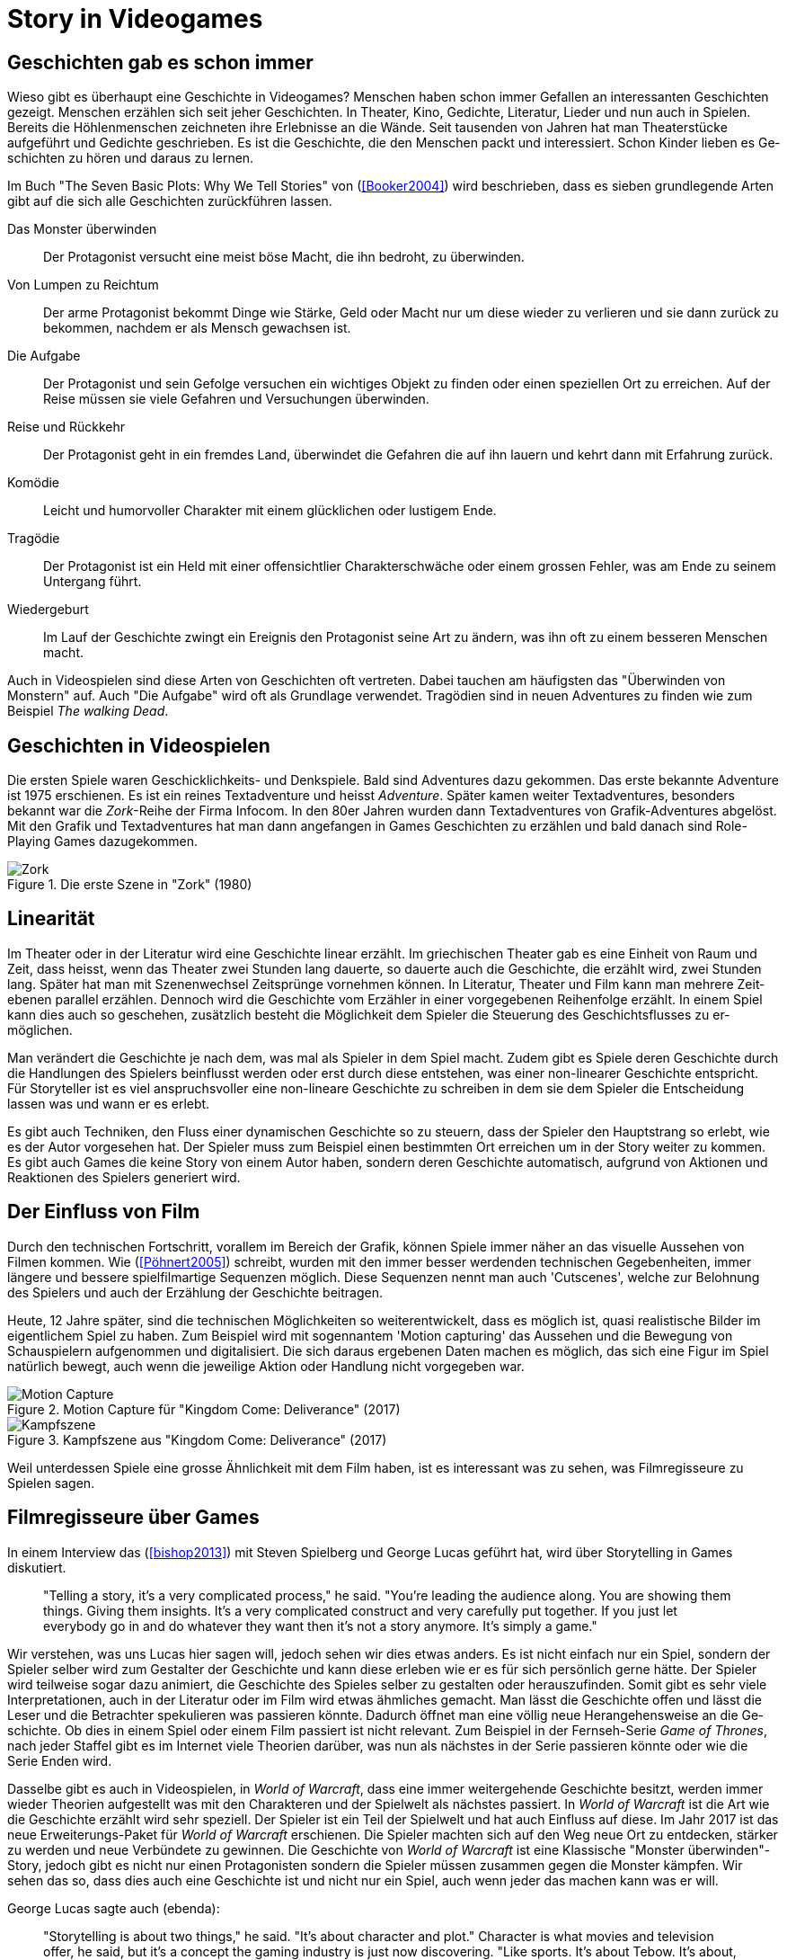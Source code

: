 = Story in Videogames

== Ge&#173;schich&#173;ten gab es schon immer

Wieso gibt es überhaupt eine Ge&#173;schich&#173;te in Videogames?
Menschen haben schon immer Gefallen an interessanten Ge&#173;schich&#173;ten gezeigt.
Menschen er&#173;zähl&#173;en sich seit jeher Ge&#173;schich&#173;ten. In Theater, Kino, Gedichte, Literatur, Lieder und nun auch in Spielen.
Bereits die Höhlenmenschen zeichneten ihre Erlebnisse an die Wände.
Seit tausenden von Jahren hat man Theaterstücke aufgeführt und Gedichte geschrieben.
Es ist die Ge&#173;schich&#173;te, die den Menschen packt und interessiert.
Schon Kinder lieben es Ge&#173;schich&#173;ten zu hören und daraus zu lernen.

Im Buch "The Seven Basic Plots: Why We Tell Stories" von (<<Booker2004>>) wird beschrieben, dass es sieben grundlegende Arten gibt auf die sich alle Ge&#173;schich&#173;ten zurückführen lassen.

Das Monster überwinden:: Der Protagonist versucht eine meist böse Macht, die ihn bedroht, zu über&#173;winden.

Von Lumpen zu Reichtum:: Der arme Protagonist bekommt Dinge wie Stärke, Geld oder Macht nur um diese wieder zu verlieren und sie dann zurück zu bekommen, nachdem er als Mensch gewachsen ist.

Die Aufgabe:: Der Protagonist und sein Gefolge versuchen ein wichtiges Objekt zu finden oder einen speziellen Ort zu erreichen. Auf der Reise müssen sie viele Ge&#173;fahren und Versuchungen überwinden.

Reise und Rückkehr:: Der Protagonist geht in ein fremdes Land, überwindet die Gefahren die auf ihn lauern und kehrt dann mit Erfahrung zurück.

Komödie:: Leicht und humorvoller Charakter mit einem glücklichen oder lustigem Ende.

Tragödie:: Der Protagonist ist ein Held mit einer offensichtlier Charakterschwäche oder einem grossen Fehler, was am Ende zu seinem Untergang führt.

Wiedergeburt:: Im Lauf der Ge&#173;schich&#173;te zwingt ein Ereignis den Protagonist seine Art zu än&#173;dern, was ihn oft zu einem besseren Menschen macht.

Auch in Video&#173;spielen sind diese Arten von Ge&#173;schich&#173;ten oft vertreten.
Dabei tauch&#173;en am häufigsten das "Überwinden von Monstern" auf.
Auch "Die Auf&#173;gabe" wird oft als Grundlage verwendet.
Tragödien sind in neuen Adven&#173;tures zu finden wie zum Beispiel _The walking Dead_.


== Ge&#173;schich&#173;ten in Video&#173;spielen

Die ersten Spiele waren Geschicklichkeits- und Denkspiele.
Bald sind Ad&#173;ventures dazu gekommen.
Das erste bekannte Adventure ist 1975 er&#173;sch&#173;ienen.
Es ist ein reines Textadventure und heisst _Adventure_.
Später kamen weiter Text&#173;adventures, besonders bekannt war die _Zork_-Reihe der Firma Infocom.
In den 80er Jahren wurden dann Text&#173;adventures von Grafik-Adventures abgelöst.
Mit den Grafik und Text&#173;adventures hat man dann angefangen in Games Ge&#173;schich&#173;ten zu er&#173;zähl&#173;en und bald danach sind Role-Playing Games dazugekommen.

.Die erste Szene in "Zork" (1980)
image::images/zork.png[Zork,pdfwidth=50%,align=center]

== Linearität

Im Theater oder in der Literatur wird eine Ge&#173;schich&#173;te linear er&#173;zählt.
Im griechischen Theater gab es eine Einheit von Raum und Zeit, dass heisst, wenn das Theater zwei Stunden lang dauerte, so dauerte auch die Ge&#173;schich&#173;te, die er&#173;zählt wird, zwei Stunden lang.
Später hat man mit Szenenwechsel Zeit&#173;sprünge vornehmen können.
In Literatur, Theater und Film kann man mehrere Zeit&#173;ebenen parallel er&#173;zähl&#173;en.
Dennoch wird die Ge&#173;schich&#173;te vom Erzähler in einer vorgegebenen Reihenfolge erzählt.
In einem Spiel kann dies auch so ge&#173;sche&#173;hen, zusätzlich besteht die Möglichkeit dem Spie&#173;ler die Steuerung des Geschichts&#173;flusses zu er&#173;möglichen.

Man verändert die Ge&#173;schich&#173;te je nach dem, was mal als Spie&#173;ler in dem Spiel macht.
Zudem gibt es Spiele deren Ge&#173;schich&#173;te durch die Handlungen des Spie&#173;lers beinflusst werden oder erst durch diese entstehen, was einer non-linearer Ge&#173;schich&#173;te entspricht.
Für Story&#173;teller ist es viel anspruchsvoller eine non-lineare Ge&#173;schich&#173;te zu schreiben in dem sie dem Spie&#173;ler die Entscheidung lassen was und wann er es erlebt.

Es gibt auch Techniken, den Fluss einer dynamischen Ge&#173;schich&#173;te so zu steu&#173;ern, dass der Spie&#173;ler den Hauptstrang so erlebt, wie es der Autor vor&#173;ge&#173;sehen hat.
Der Spie&#173;ler muss zum Beispiel einen bestimmten Ort er&#173;reich&#173;en um in der Story weiter zu kommen.
Es gibt auch Games die keine Story von einem Autor haben, sondern deren Ge&#173;schich&#173;te automatisch, aufgrund von Aktionen und Reaktionen des Spie&#173;lers generiert wird.

== Der Einfluss von Film

Durch den technischen Fortschritt, vorallem im Bereich der Grafik, können Spiele immer näher an das visuelle Aussehen von Filmen kommen.
Wie (<<Pöhnert2005>>) schreibt, wurden mit den immer besser werdenden tech&#173;ni&#173;schen Gegebenheiten, immer längere und bessere spiel&#173;film&#173;artige Sequenzen möglich.
Diese Sequenzen nennt man auch 'Cutscenes', welche zur Belohnung des Spie&#173;lers und auch der Erzählung der Ge&#173;schich&#173;te beitragen.

Heute, 12 Jahre später, sind die technischen Möglichkeiten so wei&#173;ter&#173;ent&#173;wickelt, dass es möglich ist, quasi realistische Bilder im eigentlichem Spiel zu haben.
Zum Beispiel wird mit sogennantem 'Motion capturing' das Aus&#173;sehen und die Bewegung von Schauspie&#173;lern aufgenommen und digitalisiert.
Die sich daraus ergebenen Daten machen es möglich, das sich eine Figur im Spiel na&#173;tür&#173;lich bewegt, auch wenn die jeweilige Aktion oder Handlung nicht vorgegeben war.

.Motion Capture für "Kingdom Come: Deliverance" (2017)
image::images/mocap09.jpg[Motion Capture, pdfwidth=75%,align=center]

.Kampfszene aus "Kingdom Come: Deliverance" (2017)
image::images/highlightbild-kingdom-come-deliverance-alle-infos-bilder-videos_2465810.jpg[Kampfszene, pdfwidth=75%,align=center]


Weil unterdessen Spiele eine grosse Ähnlichkeit mit dem Film haben, ist es interessant was zu sehen, was Filmregisseure zu Spielen sagen.


== Filmregisseure über Games

In einem Interview das (<<bishop2013>>) mit Steven Spielberg und George Lucas geführt hat, wird über Storytelling in Games diskutiert.

[quote]
--
"Telling a story, it’s a very complicated process," he said.
"You’re leading the audience along.
You are showing them things.
Giving them insights.
It’s a very complicated construct and very carefully put together.
If you just let everybody go in and do whatever they want then it’s not a story anymore.
It’s simply a game."
--

Wir verstehen, was uns Lucas hier sagen will, jedoch sehen wir dies etwas anders.
Es ist nicht einfach nur ein Spiel, sondern der Spie&#173;ler selber wird zum Gestalter der Ge&#173;schich&#173;te und kann diese erleben wie er es für sich persönlich gerne hätte.
Der Spie&#173;ler wird teilweise sogar dazu animiert, die Ge&#173;schich&#173;te des Spieles selber zu gestalten oder herauszufinden.
Somit gibt es sehr viele Interpretationen, auch in der Literatur oder im Film wird etwas ähmliches gemacht.
Man lässt die Ge&#173;schich&#173;te offen und lässt die Leser und die Betrachter spekulieren was passieren könnte.
Dadurch öffnet man eine völlig neue He&#173;ran&#173;gehens&#173;weise an die Ge&#173;schich&#173;te.
Ob dies in einem Spiel oder einem Film passiert ist nicht relevant.
Zum Beispiel in der Fernseh-Serie _Game of Thrones_, nach jeder Staffel gibt es im Internet viele Theorien darüber, was nun als nächstes in der Serie passieren könnte oder wie die Serie Enden wird.

Dasselbe gibt es auch in Video&#173;spielen, in _World of Warcraft_, dass eine immer weitergehende Ge&#173;schich&#173;te besitzt, werden immer wieder Theorien aufgestellt was mit den Charakteren und der Spielwelt als nächstes passiert.
In _World of Warcraft_ ist die Art wie die Ge&#173;schich&#173;te erzählt wird sehr speziell.
Der Spie&#173;ler ist ein Teil der Spielwelt und hat auch Einfluss auf diese.
Im Jahr 2017 ist das neue Erweiterungs-Paket für _World of Warcraft_ erschienen.
Die Spie&#173;ler machten sich auf den Weg neue Ort zu entdecken, stärker zu werden und neue Verbündete zu gewinnen.
Die Ge&#173;schich&#173;te von _World of Warcraft_ ist eine Klassische "Monster überwinden"-Story, jedoch gibt es nicht nur einen Protagonisten sondern die Spie&#173;ler müssen zusammen gegen die Monster kämpfen.
Wir sehen das so, dass dies auch eine Ge&#173;schich&#173;te ist und nicht nur ein Spiel, auch wenn jeder das machen kann was er will.


George Lucas sagte auch (ebenda):

[quote]
--
"Storytelling is about two things," he said.
"It’s about character and plot."
Character is what movies and television offer, he said, but it’s a concept the gaming industry is just now discovering.
"Like sports. It’s about Tebow.
It’s about, you know, Kobe.
They’re starting to realize that if they focus on the characters it makes the game much richer."

"But by its very nature there cannot be a plot in a game.
You can’t plot out a football game.
You can’t plot out feeding Christians to lions.
It’s not a plot."
--

Nun auch diese Aussage finden wir etwas fragwürdig.
Für uns kann es auch in einem Spiel eine gute Handlung haben.
Man nehme _The Witcher 3: The Wild Hunt_ als Beispiel, ein Spiel welches auf einem Roman basiert.
Wir sind uns sicher, dass jeder der das Spiel gespielt und das Buch gelesen hat, sagen wird, dass die Story im Spiel viel besser vermittelt wird als im Buch.
Die Ge&#173;schich&#173;te des Spieles ist sehr vielfältig.
Es werden viele kurze Ge&#173;schich&#173;ten erzählt, die auch zur HauptGe&#173;schich&#173;te beitragen.
Viele von diesen Ge&#173;schich&#173;ten fallen wieder in die oben genannten Schemata: es gibt "Monster überwinden"-Storys, "Die Aufgabe"-Passagen und auch "Tragödien" werden erzählt.

.The Witcher 3 (2015)
image::images/The-Witcher-3-einstieg.jpg[The Witcher,pdfwidth=75%,align=center]

Es gibt auch sehr gute Beispiele von Spielen,  die nicht auf einem Buch basieren.
Die _Mass Effect_-Reihe, welche sich auch an den verschiedenen Handlungstypen orientieren.
Wir stehen damit im Widerspruch zur Aussage von Lucas, denn wir meinen, dass es durchaus auch in Video&#173;spielen einen "Plot" geben kann.
